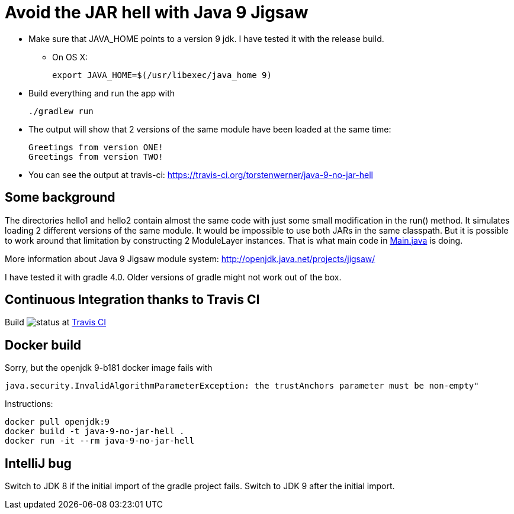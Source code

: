 = Avoid the JAR hell with Java 9 Jigsaw

* Make sure that JAVA_HOME points to a version 9 jdk. I have tested it with the release build.
** On OS X:

    export JAVA_HOME=$(/usr/libexec/java_home 9)

* Build everything and run the app with

    ./gradlew run

* The output will show that 2 versions of the same module have been loaded at the same time:

    Greetings from version ONE!
    Greetings from version TWO!

* You can see the output at travis-ci: https://travis-ci.org/torstenwerner/java-9-no-jar-hell

== Some background

The directories hello1 and hello2 contain almost the same code with just some small modification in the run() method. It
simulates loading 2 different versions of the same module. It would be impossible to use both JARs in the same
classpath. But it is possible to work around that limitation by constructing 2 ModuleLayer instances. That is what main code in
link:src/main/java/com/app/Main.java[Main.java] is doing.

More information about Java 9 Jigsaw module system: http://openjdk.java.net/projects/jigsaw/

I have tested it with gradle 4.0. Older versions of gradle might not work out of the box.

== Continuous Integration thanks to Travis CI

Build image:https://api.travis-ci.org/torstenwerner/java-9-no-jar-hell.svg[status]
at link:https://travis-ci.org/torstenwerner/java-9-no-jar-hell[Travis CI]

== Docker build

Sorry, but the openjdk 9-b181 docker image fails with

    java.security.InvalidAlgorithmParameterException: the trustAnchors parameter must be non-empty"

Instructions:

    docker pull openjdk:9
    docker build -t java-9-no-jar-hell .
    docker run -it --rm java-9-no-jar-hell

== IntelliJ bug

Switch to JDK 8 if the initial import of the gradle project fails.
Switch to JDK 9 after the initial import.
